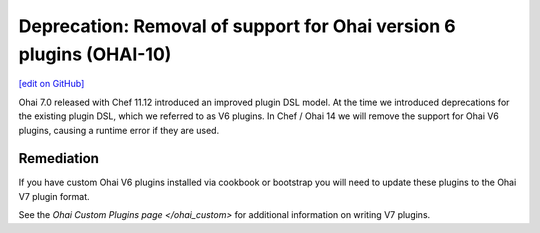======================================================================
Deprecation: Removal of support for Ohai version 6 plugins (OHAI-10)
======================================================================
`[edit on GitHub] <https://github.com/chef/chef-web-docs/blob/master/chef_master/source/deprecations_ohai_v6_plugins.rst>`__

Ohai 7.0 released with Chef 11.12 introduced an improved plugin DSL model. At the time we introduced deprecations for the existing plugin DSL, which we referred to as V6 plugins. In Chef / Ohai 14 we will remove the support for Ohai V6 plugins, causing a runtime error if they are used.

Remediation
=============

If you have custom Ohai V6 plugins installed via cookbook or bootstrap you will need to update these plugins to the Ohai V7 plugin format.

See the `Ohai Custom Plugins page </ohai_custom>` for additional information on writing V7 plugins.
